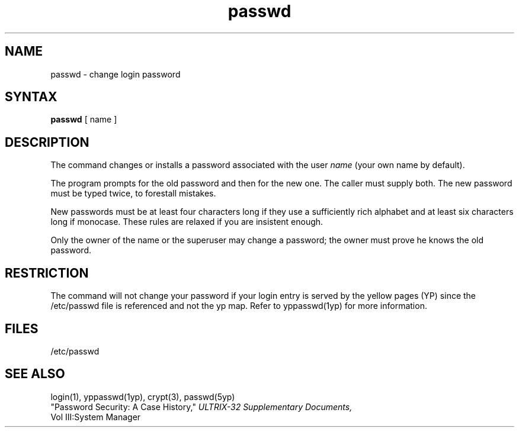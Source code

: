 .TH passwd 1
.SH NAME
passwd \- change login password
.SH SYNTAX
.B passwd
[ name ]
.SH DESCRIPTION
The
.PN passwd
command changes or installs a password
associated with the user
.I name
(your own name by default).
.PP
The program prompts for the old password and then for the new one.
The caller must supply both.
The new password must be typed twice, to forestall mistakes.
.PP
New passwords must be at least four characters long if they use
a sufficiently rich alphabet and at least six characters long
if monocase.
These rules are relaxed if you are insistent enough.
.PP
Only the owner of the name or the superuser may change a password;
the owner must prove he knows the old password.
.SH RESTRICTION
The
.PN passwd 
command will not change your password if your login entry
is served by
the yellow pages (YP) since the /etc/passwd 
file is referenced and not the yp map.  Refer to yppasswd(1yp)
for more information.
.SH FILES
/etc/passwd
.SH "SEE ALSO"
login(1), yppasswd(1yp), crypt(3), passwd(5yp) 
.br
"Password Security: A Case History,"
.I ULTRIX-32 Supplementary Documents,
.br
Vol III:System Manager
